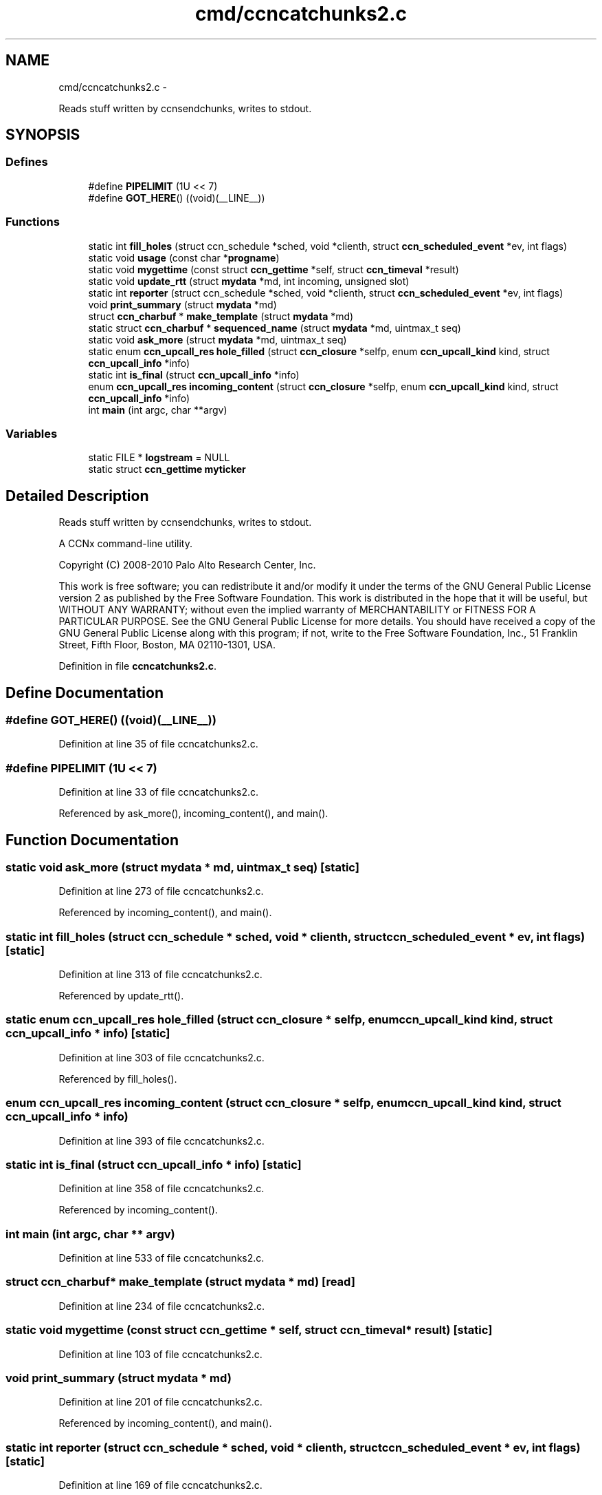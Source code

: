 .TH "cmd/ccncatchunks2.c" 3 "8 Dec 2012" "Version 0.7.0" "Content-Centric Networking in C" \" -*- nroff -*-
.ad l
.nh
.SH NAME
cmd/ccncatchunks2.c \- 
.PP
Reads stuff written by ccnsendchunks, writes to stdout.  

.SH SYNOPSIS
.br
.PP
.SS "Defines"

.in +1c
.ti -1c
.RI "#define \fBPIPELIMIT\fP   (1U << 7)"
.br
.ti -1c
.RI "#define \fBGOT_HERE\fP()   ((void)(__LINE__))"
.br
.in -1c
.SS "Functions"

.in +1c
.ti -1c
.RI "static int \fBfill_holes\fP (struct ccn_schedule *sched, void *clienth, struct \fBccn_scheduled_event\fP *ev, int flags)"
.br
.ti -1c
.RI "static void \fBusage\fP (const char *\fBprogname\fP)"
.br
.ti -1c
.RI "static void \fBmygettime\fP (const struct \fBccn_gettime\fP *self, struct \fBccn_timeval\fP *result)"
.br
.ti -1c
.RI "static void \fBupdate_rtt\fP (struct \fBmydata\fP *md, int incoming, unsigned slot)"
.br
.ti -1c
.RI "static int \fBreporter\fP (struct ccn_schedule *sched, void *clienth, struct \fBccn_scheduled_event\fP *ev, int flags)"
.br
.ti -1c
.RI "void \fBprint_summary\fP (struct \fBmydata\fP *md)"
.br
.ti -1c
.RI "struct \fBccn_charbuf\fP * \fBmake_template\fP (struct \fBmydata\fP *md)"
.br
.ti -1c
.RI "static struct \fBccn_charbuf\fP * \fBsequenced_name\fP (struct \fBmydata\fP *md, uintmax_t seq)"
.br
.ti -1c
.RI "static void \fBask_more\fP (struct \fBmydata\fP *md, uintmax_t seq)"
.br
.ti -1c
.RI "static enum \fBccn_upcall_res\fP \fBhole_filled\fP (struct \fBccn_closure\fP *selfp, enum \fBccn_upcall_kind\fP kind, struct \fBccn_upcall_info\fP *info)"
.br
.ti -1c
.RI "static int \fBis_final\fP (struct \fBccn_upcall_info\fP *info)"
.br
.ti -1c
.RI "enum \fBccn_upcall_res\fP \fBincoming_content\fP (struct \fBccn_closure\fP *selfp, enum \fBccn_upcall_kind\fP kind, struct \fBccn_upcall_info\fP *info)"
.br
.ti -1c
.RI "int \fBmain\fP (int argc, char **argv)"
.br
.in -1c
.SS "Variables"

.in +1c
.ti -1c
.RI "static FILE * \fBlogstream\fP = NULL"
.br
.ti -1c
.RI "static struct \fBccn_gettime\fP \fBmyticker\fP"
.br
.in -1c
.SH "Detailed Description"
.PP 
Reads stuff written by ccnsendchunks, writes to stdout. 

A CCNx command-line utility.
.PP
Copyright (C) 2008-2010 Palo Alto Research Center, Inc.
.PP
This work is free software; you can redistribute it and/or modify it under the terms of the GNU General Public License version 2 as published by the Free Software Foundation. This work is distributed in the hope that it will be useful, but WITHOUT ANY WARRANTY; without even the implied warranty of MERCHANTABILITY or FITNESS FOR A PARTICULAR PURPOSE. See the GNU General Public License for more details. You should have received a copy of the GNU General Public License along with this program; if not, write to the Free Software Foundation, Inc., 51 Franklin Street, Fifth Floor, Boston, MA 02110-1301, USA. 
.PP
Definition in file \fBccncatchunks2.c\fP.
.SH "Define Documentation"
.PP 
.SS "#define GOT_HERE()   ((void)(__LINE__))"
.PP
Definition at line 35 of file ccncatchunks2.c.
.SS "#define PIPELIMIT   (1U << 7)"
.PP
Definition at line 33 of file ccncatchunks2.c.
.PP
Referenced by ask_more(), incoming_content(), and main().
.SH "Function Documentation"
.PP 
.SS "static void ask_more (struct \fBmydata\fP * md, uintmax_t seq)\fC [static]\fP"
.PP
Definition at line 273 of file ccncatchunks2.c.
.PP
Referenced by incoming_content(), and main().
.SS "static int fill_holes (struct ccn_schedule * sched, void * clienth, struct \fBccn_scheduled_event\fP * ev, int flags)\fC [static]\fP"
.PP
Definition at line 313 of file ccncatchunks2.c.
.PP
Referenced by update_rtt().
.SS "static enum \fBccn_upcall_res\fP hole_filled (struct \fBccn_closure\fP * selfp, enum \fBccn_upcall_kind\fP kind, struct \fBccn_upcall_info\fP * info)\fC [static]\fP"
.PP
Definition at line 303 of file ccncatchunks2.c.
.PP
Referenced by fill_holes().
.SS "enum \fBccn_upcall_res\fP incoming_content (struct \fBccn_closure\fP * selfp, enum \fBccn_upcall_kind\fP kind, struct \fBccn_upcall_info\fP * info)"
.PP
Definition at line 393 of file ccncatchunks2.c.
.SS "static int is_final (struct \fBccn_upcall_info\fP * info)\fC [static]\fP"
.PP
Definition at line 358 of file ccncatchunks2.c.
.PP
Referenced by incoming_content().
.SS "int main (int argc, char ** argv)"
.PP
Definition at line 533 of file ccncatchunks2.c.
.SS "struct \fBccn_charbuf\fP* make_template (struct \fBmydata\fP * md)\fC [read]\fP"
.PP
Definition at line 234 of file ccncatchunks2.c.
.SS "static void mygettime (const struct \fBccn_gettime\fP * self, struct \fBccn_timeval\fP * result)\fC [static]\fP"
.PP
Definition at line 103 of file ccncatchunks2.c.
.SS "void print_summary (struct \fBmydata\fP * md)"
.PP
Definition at line 201 of file ccncatchunks2.c.
.PP
Referenced by incoming_content(), and main().
.SS "static int reporter (struct ccn_schedule * sched, void * clienth, struct \fBccn_scheduled_event\fP * ev, int flags)\fC [static]\fP"
.PP
Definition at line 169 of file ccncatchunks2.c.
.PP
Referenced by fill_holes(), and main().
.SS "static struct \fBccn_charbuf\fP* sequenced_name (struct \fBmydata\fP * md, uintmax_t seq)\fC [static, read]\fP"
.PP
Definition at line 254 of file ccncatchunks2.c.
.PP
Referenced by ask_more(), and fill_holes().
.SS "static void update_rtt (struct \fBmydata\fP * md, int incoming, unsigned slot)\fC [static]\fP"
.PP
Definition at line 119 of file ccncatchunks2.c.
.PP
Referenced by ask_more(), and incoming_content().
.SS "static void usage (const char * progname)\fC [static]\fP"
.PP
Definition at line 88 of file ccncatchunks2.c.
.SH "Variable Documentation"
.PP 
.SS "FILE* \fBlogstream\fP = NULL\fC [static]\fP"
.PP
Definition at line 85 of file ccncatchunks2.c.
.PP
Referenced by main(), and update_rtt().
.SS "struct \fBccn_gettime\fP \fBmyticker\fP\fC [static]\fP"\fBInitial value:\fP
.PP
.nf
 {
    'timer',
    &mygettime,
    1000000,
    NULL
}
.fi
.PP
Definition at line 111 of file ccncatchunks2.c.
.SH "Author"
.PP 
Generated automatically by Doxygen for Content-Centric Networking in C from the source code.
